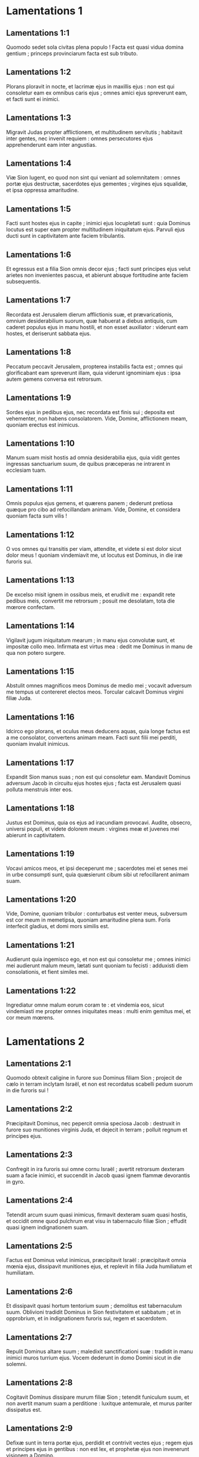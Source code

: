 * Lamentations 1

** Lamentations 1:1

Quomodo sedet sola  civitas plena populo !  Facta est quasi vidua  domina gentium ;  princeps provinciarum  facta est sub tributo.  

** Lamentations 1:2

Plorans ploravit in nocte,  et lacrimæ ejus in maxillis ejus :  non est qui consoletur eam  ex omnibus caris ejus ;  omnes amici ejus spreverunt eam,  et facti sunt ei inimici.  

** Lamentations 1:3

Migravit Judas propter afflictionem,  et multitudinem servitutis ;  habitavit inter gentes,  nec invenit requiem :  omnes persecutores ejus apprehenderunt eam  inter angustias.  

** Lamentations 1:4

Viæ Sion lugent, eo quod non sint  qui veniant ad solemnitatem :  omnes portæ ejus destructæ,  sacerdotes ejus gementes ;  virgines ejus squalidæ,  et ipsa oppressa amaritudine.  

** Lamentations 1:5

Facti sunt hostes ejus in capite ;  inimici ejus locupletati sunt :  quia Dominus locutus est super eam  propter multitudinem iniquitatum ejus.  Parvuli ejus ducti sunt in captivitatem  ante faciem tribulantis.  

** Lamentations 1:6

Et egressus est a filia Sion  omnis decor ejus ;  facti sunt principes ejus velut arietes  non invenientes pascua,  et abierunt absque fortitudine  ante faciem subsequentis.  

** Lamentations 1:7

Recordata est Jerusalem dierum afflictionis suæ,  et prævaricationis,  omnium desiderabilium suorum,  quæ habuerat a diebus antiquis,  cum caderet populus ejus in manu hostili,  et non esset auxiliator :  viderunt eam hostes,  et deriserunt sabbata ejus.  

** Lamentations 1:8

Peccatum peccavit Jerusalem,  propterea instabilis facta est ;  omnes qui glorificabant eam spreverunt illam,  quia viderunt ignominiam ejus :  ipsa autem gemens  conversa est retrorsum.  

** Lamentations 1:9

Sordes ejus in pedibus ejus,  nec recordata est finis sui ;  deposita est vehementer,  non habens consolatorem.  Vide, Domine, afflictionem meam,  quoniam erectus est inimicus.  

** Lamentations 1:10

Manum suam misit hostis  ad omnia desiderabilia ejus,  quia vidit gentes  ingressas sanctuarium suum,  de quibus præceperas  ne intrarent in ecclesiam tuam.  

** Lamentations 1:11

Omnis populus ejus gemens,  et quærens panem ;  dederunt pretiosa quæque pro cibo  ad refocillandam animam.  Vide, Domine, et considera  quoniam facta sum vilis !  

** Lamentations 1:12

O vos omnes qui transitis per viam,  attendite, et videte  si est dolor sicut dolor meus !  quoniam vindemiavit me,  ut locutus est Dominus,  in die iræ furoris sui.  

** Lamentations 1:13

De excelso misit ignem in ossibus meis,  et erudivit me :  expandit rete pedibus meis,  convertit me retrorsum ;  posuit me desolatam,  tota die mœrore confectam.  

** Lamentations 1:14

Vigilavit jugum iniquitatum mearum ;  in manu ejus convolutæ sunt,  et impositæ collo meo.  Infirmata est virtus mea :  dedit me Dominus in manu  de qua non potero surgere.  

** Lamentations 1:15

Abstulit omnes magnificos meos Dominus  de medio mei ;  vocavit adversum me tempus  ut contereret electos meos.  Torcular calcavit Dominus  virgini filiæ Juda.  

** Lamentations 1:16

Idcirco ego plorans,  et oculus meus deducens aquas,  quia longe factus est a me consolator,  convertens animam meam.  Facti sunt filii mei perditi,  quoniam invaluit inimicus.  

** Lamentations 1:17

Expandit Sion manus suas ;  non est qui consoletur eam.  Mandavit Dominus adversum Jacob  in circuitu ejus hostes ejus ;  facta est Jerusalem  quasi polluta menstruis inter eos.  

** Lamentations 1:18

Justus est Dominus,  quia os ejus ad iracundiam provocavi.  Audite, obsecro, universi populi,  et videte dolorem meum :  virgines meæ et juvenes mei abierunt  in captivitatem.  

** Lamentations 1:19

Vocavi amicos meos,  et ipsi deceperunt me ;  sacerdotes mei et senes mei  in urbe consumpti sunt,  quia quæsierunt cibum sibi  ut refocillarent animam suam.  

** Lamentations 1:20

Vide, Domine, quoniam tribulor :  conturbatus est venter meus,  subversum est cor meum in memetipsa,  quoniam amaritudine plena sum.  Foris interfecit gladius,  et domi mors similis est.  

** Lamentations 1:21

Audierunt quia ingemisco ego,  et non est qui consoletur me ;  omnes inimici mei audierunt malum meum,  lætati sunt quoniam tu fecisti :  adduxisti diem consolationis,  et fient similes mei.  

** Lamentations 1:22

Ingrediatur omne malum eorum coram te :  et vindemia eos, sicut vindemiasti me  propter omnes iniquitates meas :  multi enim gemitus mei,  et cor meum mœrens.  

* Lamentations 2

** Lamentations 2:1

Quomodo obtexit caligine in furore suo  Dominus filiam Sion ;  projecit de cælo in terram  inclytam Israël,  et non est recordatus scabelli pedum suorum  in die furoris sui !  

** Lamentations 2:2

Præcipitavit Dominus, nec pepercit  omnia speciosa Jacob :  destruxit in furore suo  munitiones virginis Juda,  et dejecit in terram ;  polluit regnum et principes ejus.  

** Lamentations 2:3

Confregit in ira furoris sui  omne cornu Israël ;  avertit retrorsum dexteram suam  a facie inimici,  et succendit in Jacob quasi ignem  flammæ devorantis in gyro.  

** Lamentations 2:4

Tetendit arcum suum quasi inimicus,  firmavit dexteram suam quasi hostis,  et occidit omne quod pulchrum erat visu  in tabernaculo filiæ Sion ;  effudit quasi ignem  indignationem suam.  

** Lamentations 2:5

Factus est Dominus velut inimicus,  præcipitavit Israël :  præcipitavit omnia mœnia ejus,  dissipavit munitiones ejus,  et replevit in filia Juda  humiliatum et humiliatam.  

** Lamentations 2:6

Et dissipavit quasi hortum tentorium suum ;  demolitus est tabernaculum suum.  Oblivioni tradidit Dominus in Sion  festivitatem et sabbatum ;  et in opprobrium, et in indignationem furoris sui,  regem et sacerdotem.  

** Lamentations 2:7

Repulit Dominus altare suum ;  maledixit sanctificationi suæ :  tradidit in manu inimici  muros turrium ejus.  Vocem dederunt in domo Domini  sicut in die solemni.  

** Lamentations 2:8

Cogitavit Dominus dissipare  murum filiæ Sion ;  tetendit funiculum suum,  et non avertit manum suam a perditione :  luxitque antemurale,  et murus pariter dissipatus est.  

** Lamentations 2:9

Defixæ sunt in terra portæ ejus,  perdidit et contrivit vectes ejus ;  regem ejus et principes ejus in gentibus :  non est lex,  et prophetæ ejus non invenerunt  visionem a Domino.  

** Lamentations 2:10

Sederunt in terra, conticuerunt  senes filiæ Sion ;  consperserunt cinere capita sua,  accincti sunt ciliciis :  abjecerunt in terram capita sua  virgines Jerusalem.  

** Lamentations 2:11

Defecerunt præ lacrimis oculi mei,  conturbata sunt viscera mea ;  effusum est in terra jecur meum  super contritione filiæ populi mei,  cum deficeret parvulus et lactens  in plateis oppidi.  

** Lamentations 2:12

Matribus suis dixerunt :  Ubi est triticum et vinum ?  cum deficerent quasi vulnerati  in plateis civitatis,  cum exhalarent animas suas  in sinu matrum suarum.  

** Lamentations 2:13

Cui comparabo te, vel cui assimilabo te,  filia Jerusalem ?  cui exæquabo te, et consolabor te,  virgo, filia Sion ?  magna est enim velut mare contritio tua :  quis medebitur tui ?  

** Lamentations 2:14

Prophetæ tui viderunt tibi  falsa et stulta ;  nec aperiebant iniquitatem tuam,  ut te ad pœnitentiam provocarent ;  viderunt autem tibi assumptiones falsas,  et ejectiones.  

** Lamentations 2:15

Plauserunt super te manibus  omnes transeuntes per viam ;  sibilaverunt et moverunt caput suum  super filiam Jerusalem :  Hæccine est urbs, dicentes, perfecti decoris,  gaudium universæ terræ ?  

** Lamentations 2:16

Aperuerunt super te os suum  omnes inimici tui :  sibilaverunt, et fremuerunt dentibus,  et dixerunt : Devorabimus :  en ista est dies quam exspectabamus ;  invenimus, vidimus.  

** Lamentations 2:17

Fecit Dominus quæ cogitavit ;  complevit sermonem suum,  quem præceperat a diebus antiquis :  destruxit, et non pepercit,  et lætificavit super te inimicum,  et exaltavit cornu hostium tuorum.  

** Lamentations 2:18

Clamavit cor eorum ad Dominum  super muros filiæ Sion :  Deduc quasi torrentem lacrimas  per diem et noctem ;  non des requiem tibi,  neque taceat pupilla oculi tui.  

** Lamentations 2:19

Consurge, lauda in nocte,  in principio vigiliarum ;  effunde sicut aquam cor tuum  ante conspectum Domini :  leva ad eum manus tuas  pro anima parvulorum tuorum,  qui defecerunt in fame  in capite omnium compitorum.  

** Lamentations 2:20

Vide, Domine, et considera  quem vindemiaveris ita.  Ergone comedent mulieres fructum suum,  parvulos ad mensuram palmæ ?  si occiditur in sanctuario Domini  sacerdos et propheta ?  

** Lamentations 2:21

Jacuerunt in terra foris  puer et senex ;  virgines meæ et juvenes mei  ceciderunt in gladio :  interfecisti in die furoris tui,  percussisti, nec misertus es.  

** Lamentations 2:22

Vocasti quasi ad diem solemnem,  qui terrerent me de circuitu ;  et non fuit in die furoris Domini qui effugeret,  et relinqueretur :  quos educavi et enutrivi,  inimicus meus consumpsit eos.  

* Lamentations 3

** Lamentations 3:1

Ego vir videns paupertatem meam  in virga indignationis ejus. 

** Lamentations 3:2

Me minavit, et adduxit in tenebras,  et non in lucem. 

** Lamentations 3:3

Tantum in me vertit et convertit  manum suam tota die.  

** Lamentations 3:4

Vetustam fecit pellem meam et carnem meam ;  contrivit ossa mea. 

** Lamentations 3:5

Ædificavit in gyro meo, et circumdedit me  felle et labore. 

** Lamentations 3:6

In tenebrosis collocavit me,  quasi mortuos sempiternos.  

** Lamentations 3:7

Circumædificavit adversum me, ut non egrediar ;  aggravavit compedem meum. 

** Lamentations 3:8

Sed et cum clamavero, et rogavero,  exclusit orationem meam. 

** Lamentations 3:9

Conclusit vias meas lapidibus quadris ;  semitas meas subvertit.  

** Lamentations 3:10

Ursus insidians factus est mihi,  leo in absconditis. 

** Lamentations 3:11

Semitas meas subvertit, et confregit me ;  posuit me desolatam. 

** Lamentations 3:12

Tetendit arcum suum, et posuit me  quasi signum ad sagittam.  

** Lamentations 3:13

Misit in renibus meis  filias pharetræ suæ. 

** Lamentations 3:14

Factus sum in derisum omni populo meo,  canticum eorum tota die. 

** Lamentations 3:15

Replevit me amaritudinibus ;  inebriavit me absinthio.  

** Lamentations 3:16

Et fregit ad numerum dentes meos ;  cibavit me cinere. 

** Lamentations 3:17

Et repulsa est a pace anima mea ;  oblitus sum bonorum. 

** Lamentations 3:18

Et dixi : Periit finis meus,  et spes mea a Domino.  

** Lamentations 3:19

Recordare paupertatis, et transgressionis meæ,  absinthii et fellis. 

** Lamentations 3:20

Memoria memor ero, et tabescet  in me anima mea. 

** Lamentations 3:21

Hæc recolens in corde meo,  ideo sperabo.  

** Lamentations 3:22

Misericordiæ Domini, quia non sumus consumpti ;  quia non defecerunt miserationes ejus. 

** Lamentations 3:23

Novi diluculo,  multa est fides tua. 

** Lamentations 3:24

Pars mea Dominus, dixit anima mea ;  propterea exspectabo eum.  

** Lamentations 3:25

Bonus est Dominus sperantibus in eum,  animæ quærenti illum. 

** Lamentations 3:26

Bonum est præstolari cum silentio  salutare Dei. 

** Lamentations 3:27

Bonum est viro cum portaverit jugum  ab adolescentia sua.  

** Lamentations 3:28

Sedebit solitarius, et tacebit,  quia levavit super se. 

** Lamentations 3:29

Ponet in pulvere os suum,  si forte sit spes. 

** Lamentations 3:30

Dabit percutienti se maxillam :  saturabitur opprobriis.  

** Lamentations 3:31

Quia non repellet  in sempiternum Dominus. 

** Lamentations 3:32

Quia si abjecit, et miserebitur,  secundum multitudinem misericordiarum suarum. 

** Lamentations 3:33

Non enim humiliavit ex corde suo  et abjecit filios hominum.  

** Lamentations 3:34

Ut conteret sub pedibus suis  omnes vinctos terræ. 

** Lamentations 3:35

Ut declinaret judicium viri  in conspectu vultus Altissimi. 

** Lamentations 3:36

Ut perverteret hominem in judicio suo ;  Dominus ignoravit.  

** Lamentations 3:37

Quis est iste qui dixit ut fieret,  Domino non jubente ? 

** Lamentations 3:38

Ex ore Altissimi non egredientur  nec mala nec bona ? 

** Lamentations 3:39

Quid murmuravit homo vivens,  vir pro peccatis suis ?  

** Lamentations 3:40

Scrutemur vias nostras, et quæramus,  et revertamur ad Dominum. 

** Lamentations 3:41

Levemus corda nostra cum manibus  ad Dominum in cælos. 

** Lamentations 3:42

Nos inique egimus, et ad iracundiam provocavimus ;  idcirco tu inexorabilis es.  

** Lamentations 3:43

Operuisti in furore, et percussisti nos ;  occidisti, nec pepercisti. 

** Lamentations 3:44

Opposuisti nubem tibi,  ne transeat oratio. 

** Lamentations 3:45

Eradicationem et abjectionem posuisti me  in medio populorum.  

** Lamentations 3:46

Aperuerunt super nos os suum  omnes inimici. 

** Lamentations 3:47

Formido et laqueus facta est nobis  vaticinatio, et contritio. 

** Lamentations 3:48

Divisiones aquarum deduxit oculus meus,  in contritione filiæ populi mei.  

** Lamentations 3:49

Oculus meus afflictus est, nec tacuit,  eo quod non esset requies. 

** Lamentations 3:50

Donec respiceret et videret  Dominus de cælis. 

** Lamentations 3:51

Oculus meus deprædatus est animam meam  in cunctis filiabus urbis meæ.  

** Lamentations 3:52

Venatione ceperunt me quasi avem  inimici mei gratis. 

** Lamentations 3:53

Lapsa est in lacum vita mea,  et posuerunt lapidem super me. 

** Lamentations 3:54

Inundaverunt aquæ super caput meum ;  dixi : Perii.  

** Lamentations 3:55

Invocavi nomen tuum, Domine,  de lacu novissimo. 

** Lamentations 3:56

Vocem meam audisti ; ne avertas aurem tuam  a singultu meo et clamoribus. 

** Lamentations 3:57

Appropinquasti in die quando invocavi te ;  dixisti : Ne timeas.  

** Lamentations 3:58

Judicasti, Domine, causam animæ meæ,  redemptor vitæ meæ. 

** Lamentations 3:59

Vidisti, Domine, iniquitatem illorum adversum me :  judica judicium meum. 

** Lamentations 3:60

Vidisti omnem furorem,  universas cogitationes eorum adversum me.  

** Lamentations 3:61

Audisti opprobrium eorum, Domine,  omnes cogitationes eorum adversum me. 

** Lamentations 3:62

Labia insurgentium mihi, et meditationes eorum  adversum me tota die. 

** Lamentations 3:63

Sessionem eorum et resurrectionem eorum vide ;  ego sum psalmus eorum.  

** Lamentations 3:64

Redes eis vicem, Domine,  juxta opera manuum suarum. 

** Lamentations 3:65

Dabis eis scutum cordis,  laborem tuum. 

** Lamentations 3:66

Persequeris in furore, et conteres eos  sub cælis, Domine.  

* Lamentations 4

** Lamentations 4:1

Quomodo obscuratum est aurum,  mutatus est color optimus !  dispersi sunt lapides sanctuarii  in capite omnium platearum !  

** Lamentations 4:2

Filii Sion inclyti,  et amicti auro primo :  quomodo reputati sunt in vasa testea,  opus manuum figuli !  

** Lamentations 4:3

Sed et lamiæ nudaverunt mammam,  lactaverunt catulos suos :  filia populi mei crudelis  quasi struthio in deserto.  

** Lamentations 4:4

Adhæsit lingua lactentis  ad palatum ejus in siti ;  parvuli petierunt panem,  et non erat qui frangeret eis.  

** Lamentations 4:5

Qui vescebantur voluptuose,  interierunt in viis ;  qui nutriebantur in croceis,  amplexati sunt stercora.  

** Lamentations 4:6

Et major effecta est iniquitas filiæ populi mei  peccato Sodomorum,  quæ subversa est in momento,  et non ceperunt in ea manus.  

** Lamentations 4:7

Candidiores Nazaræi ejus nive,  nitidiores lacte,  rubicundiores ebore antiquo,  sapphiro pulchriores.  

** Lamentations 4:8

Denigrata est super carbones facies eorum  et non sunt cogniti in plateis ;  adhæsit cutis eorum ossibus :  aruit, et facta est quasi lignum.  

** Lamentations 4:9

Melius fuit occisis gladio  quam interfectis fame,  quoniam isti extabuerunt consumpti  a sterilitate terræ.  

** Lamentations 4:10

Manus mulierum misericordium  coxerunt filios suos ;  facti sunt cibus earum  in contritione filiæ populi mei.  

** Lamentations 4:11

Complevit Dominus furorem suum,  effudit iram indignationis suæ :  et succendit ignem in Sion,  et devoravit fundamenta ejus.  

** Lamentations 4:12

Non crediderunt reges terræ,  et universi habitatores orbis,  quoniam ingrederetur hostis et inimicus  per portas Jerusalem.  

** Lamentations 4:13

Propter peccata prophetarum ejus,  et iniquitates sacerdotum ejus,  qui effuderunt in medio ejus  sanguinem justorum.  

** Lamentations 4:14

Erraverunt cæci in plateis,  polluti sunt in sanguine ;  cumque non possent,  tenuerunt lacinias suas.  

** Lamentations 4:15

Recedite polluti, clamaverunt eis ;  recedite, abite, nolite tangere :  jurgati quippe sunt, et commoti dixerunt inter gentes :  Non addet ultra ut habitet in eis.  

** Lamentations 4:16

Facies Domini divisit eos,  non addet ut respiciat eos ;  facies sacerdotum non erubuerunt,  neque senum miserti sunt.  

** Lamentations 4:17

Cum adhuc subsisteremus, defecerunt oculi nostri  ad auxilium nostrum vanum ;  cum respiceremus attenti ad gentem  quæ salvare non poterat.  

** Lamentations 4:18

Lubricaverunt vestigia nostra  in itinere platearum nostrarum ;  appropinquavit finis noster, completi sunt dies nostri,  quia venit finis noster.  

** Lamentations 4:19

Velociores fuerunt persecutores nostri  aquilis cæli ;  super montes persecuti sunt nos,  in deserto insidiati sunt nobis.  

** Lamentations 4:20

Spiritus oris nostri, christus Dominus,  captus est in peccatis nostris,  cui diximus : In umbra tua  vivemus in gentibus.  

** Lamentations 4:21

Gaude et lætare, filia Edom,  quæ habitas in terra Hus !  ad te quoque perveniet calix : inebriaberis,  atque nudaberis.  

** Lamentations 4:22

Completa est iniquitas tua, filia Sion :  non addet ultra ut transmigret te.  Visitavit iniquitatem tuam, filia Edom ;  discooperuit peccata tua.  

* Lamentations 5

** Lamentations 5:1

Recordare, Domine, quid acciderit nobis ;  intuere et respice opprobrium nostrum. 

** Lamentations 5:2

Hæreditas nostra versa est ad alienos,  domus nostræ ad extraneos. 

** Lamentations 5:3

Pupilli facti sumus absque patre,  matres nostræ quasi viduæ. 

** Lamentations 5:4

Aquam nostram pecunia bibimus ;  ligna nostra pretio comparavimus. 

** Lamentations 5:5

Cervicibus nostris minabamur,  lassis non dabatur requies. 

** Lamentations 5:6

Ægypto dedimus manum et Assyriis,  ut saturaremur pane. 

** Lamentations 5:7

Patres nostri peccaverunt, et non sunt :  et nos iniquitates eorum portavimus. 

** Lamentations 5:8

Servi dominati sunt nostri :  non fuit qui redimeret de manu eorum. 

** Lamentations 5:9

In animabus nostris afferebamus panem nobis,  a facie gladii in deserto. 

** Lamentations 5:10

Pellis nostra quasi clibanus exusta est,  a facie tempestatum famis. 

** Lamentations 5:11

Mulieres in Sion humiliaverunt,  et virgines in civitatibus Juda. 

** Lamentations 5:12

Principes manu suspensi sunt ;  facies senum non erubuerunt. 

** Lamentations 5:13

Adolescentibus impudice abusi sunt,  et pueri in ligno corruerunt. 

** Lamentations 5:14

Senes defecerunt de portis,  juvenes de choro psallentium. 

** Lamentations 5:15

Defecit gaudium cordis nostri ;  versus est in luctum chorus noster. 

** Lamentations 5:16

Cecidit corona capitis nostri :  væ nobis, quia peccavimus ! 

** Lamentations 5:17

Propterea mœstum factum est cor nostrum ;  ideo contenebrati sunt oculi nostri, 

** Lamentations 5:18

propter montem Sion quia disperiit ;  vulpes ambulaverunt in eo. 

** Lamentations 5:19

Tu autem, Domine, in æternum permanebis,  solium tuum in generationem et generationem. 

** Lamentations 5:20

Quare in perpetuum oblivisceris nostri,  derelinques nos in longitudine dierum ? 

** Lamentations 5:21

Converte nos, Domine, ad te, et convertemur ;  innova dies nostros, sicut a principio. 

** Lamentations 5:22

Sed projiciens repulisti nos :  iratus es contra nos vehementer.    

